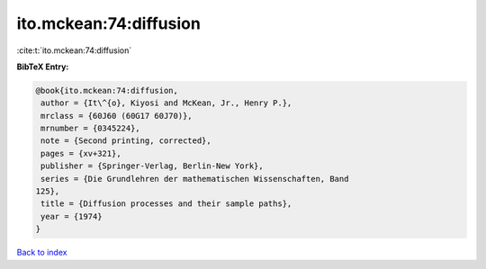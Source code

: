 ito.mckean:74:diffusion
=======================

:cite:t:`ito.mckean:74:diffusion`

**BibTeX Entry:**

.. code-block:: bibtex

   @book{ito.mckean:74:diffusion,
    author = {It\^{o}, Kiyosi and McKean, Jr., Henry P.},
    mrclass = {60J60 (60G17 60J70)},
    mrnumber = {0345224},
    note = {Second printing, corrected},
    pages = {xv+321},
    publisher = {Springer-Verlag, Berlin-New York},
    series = {Die Grundlehren der mathematischen Wissenschaften, Band
   125},
    title = {Diffusion processes and their sample paths},
    year = {1974}
   }

`Back to index <../By-Cite-Keys.html>`__
